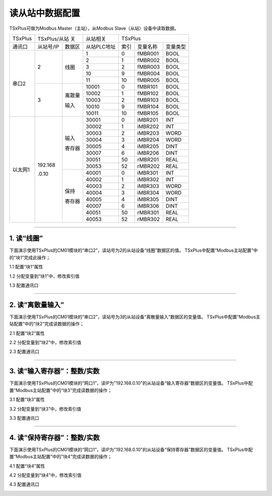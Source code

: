 读从站中数据配置
==================================

TSxPlus可做为Modbus Master（主站），从Modbus Slave（从站）设备中读取数据。

+------------------------------+--------------------------+--------------------------+--------------------------+--------------------------+--------------------------+--------------------------+
|TSxPlus                       |TSxPlus/从站 关                                      |从站相关                  |TSxPlus                                                                         |
+------------------------------+--------------------------+--------------------------+--------------------------+--------------------------+--------------------------+--------------------------+
|通讯口                        |从站号/IP                 |数据区                    |从站PLC地址               |索引                      |变量名称                  |变量类型                  |
+------------------------------+--------------------------+--------------------------+--------------------------+--------------------------+--------------------------+--------------------------+
|串口2                         |2                         |线圈                      |1                         |0                         |fMBR001                   |BOOL                      |
|                              |                          |                          +--------------------------+--------------------------+--------------------------+--------------------------+
|                              |                          |                          |2                         |1                         |fMBR002                   |BOOL                      |
|                              |                          |                          +--------------------------+--------------------------+--------------------------+--------------------------+
|                              |                          |                          |3                         |2                         |fMBR003                   |BOOL                      |
|                              |                          |                          +--------------------------+--------------------------+--------------------------+--------------------------+
|                              |                          |                          |10                        |9                         |fMBR004                   |BOOL                      |
|                              |                          |                          +--------------------------+--------------------------+--------------------------+--------------------------+
|                              |                          |                          |11                        |10                        |fMBR005                   |BOOL                      |
|                              +--------------------------+--------------------------+--------------------------+--------------------------+--------------------------+--------------------------+
|                              |3                         |离散量                    |10001                     |0                         |fMBR101                   |BOOL                      |
|                              |                          |                          +--------------------------+--------------------------+--------------------------+--------------------------+
|                              |                          |输入                      |10002                     |1                         |fMBR102                   |BOOL                      |
|                              |                          |                          +--------------------------+--------------------------+--------------------------+--------------------------+
|                              |                          |                          |10003                     |2                         |fMBR103                   |BOOL                      |
|                              |                          |                          +--------------------------+--------------------------+--------------------------+--------------------------+
|                              |                          |                          |10010                     |9                         |fMBR104                   |BOOL                      |
|                              |                          |                          +--------------------------+--------------------------+--------------------------+--------------------------+
|                              |                          |                          |10011                     |10                        |fMBR105                   |BOOL                      |
+------------------------------+--------------------------+--------------------------+--------------------------+--------------------------+--------------------------+--------------------------+
|以太网1                       |192.168                   |输入                      |30001                     |0                         |iMBR201                   |INT                       |
|                              |                          |                          +--------------------------+--------------------------+--------------------------+--------------------------+
|                              |.0.10                     |寄存器                    |30002                     |1                         |iMBR202                   |INT                       |
|                              |                          |                          +--------------------------+--------------------------+--------------------------+--------------------------+
|                              |                          |                          |30003                     |2                         |iMBR203                   |WORD                      |
|                              |                          |                          +--------------------------+--------------------------+--------------------------+--------------------------+
|                              |                          |                          |30004                     |3                         |iMBR204                   |WORD                      |
|                              |                          |                          +--------------------------+--------------------------+--------------------------+--------------------------+
|                              |                          |                          |30005                     |4                         |iMBR205                   |DINT                      |
|                              |                          |                          +--------------------------+--------------------------+--------------------------+--------------------------+
|                              |                          |                          |30007                     |6                         |iMBR206                   |DINT                      |
|                              |                          |                          +--------------------------+--------------------------+--------------------------+--------------------------+
|                              |                          |                          |30051                     |50                        |rMBR201                   |REAL                      |
|                              |                          |                          +--------------------------+--------------------------+--------------------------+--------------------------+
|                              |                          |                          |30053                     |52                        |rMBR202                   |REAL                      |
|                              |                          +--------------------------+--------------------------+--------------------------+--------------------------+--------------------------+
|                              |                          |保持                      |40001                     |0                         |iMBR301                   |INT                       |
|                              |                          |                          +--------------------------+--------------------------+--------------------------+--------------------------+
|                              |                          |寄存器                    |40002                     |1                         |iMBR302                   |INT                       |
|                              |                          |                          +--------------------------+--------------------------+--------------------------+--------------------------+
|                              |                          |                          |40003                     |2                         |iMBR303                   |WORD                      |
|                              |                          |                          +--------------------------+--------------------------+--------------------------+--------------------------+
|                              |                          |                          |40004                     |3                         |iMBR304                   |WORD                      |
|                              |                          |                          +--------------------------+--------------------------+--------------------------+--------------------------+
|                              |                          |                          |40005                     |4                         |iMBR305                   |DINT                      |
|                              |                          |                          +--------------------------+--------------------------+--------------------------+--------------------------+
|                              |                          |                          |40007                     |6                         |iMBR306                   |DINT                      |
|                              |                          |                          +--------------------------+--------------------------+--------------------------+--------------------------+
|                              |                          |                          |40051                     |50                        |rMBR301                   |REAL                      |
|                              |                          |                          +--------------------------+--------------------------+--------------------------+--------------------------+
|                              |                          |                          |40053                     |52                        |rMBR302                   |REAL                      |
+------------------------------+--------------------------+--------------------------+--------------------------+--------------------------+--------------------------+--------------------------+	

-------------------------------------------------------------------------------------------------------------------------------

1. 读“线圈”
---------------------------------------------

下面演示使用TSxPlus的CM01模块的“串口2”，读站号为2的从站设备“线圈”数据区的值。
TSxPlus中配置“Modbus主站配置”中的“块1”完成此操作；

1.1 配置“块1”属性

.. image:: images/MBR_Coil.png

1.2 分配变量到“块1”中，修改索引值

.. image:: images/Block_CFG_R_Coil.gif

1.3 配置通讯口

.. image:: images/MBM_COM2.png

-------------------------------------------------------------------------------------------------------------------------------

2. 读“离散量输入”
---------------------------------------------

下面演示使用TSxPlus的CM01模块的“串口2”，读站号为3的从站设备“离散量输入”数据区的变量值。
TSxPlus中配置“Modbus主站配置”中的“块2”完成读数据的操作；

2.1 配置“块2”属性

.. image:: images/MBR_DI.png

2.2 分配变量到“块2”中，修改索引值

.. image:: images/Block_CFG_R_DI.png

2.3 配置通讯口

.. image:: images/MBM_COM2.png

-------------------------------------------------------------------------------------------------------------------------------

3. 读“输入寄存器”：整数/实数
---------------------------------------------

下面演示使用TSxPlus的CM01模块的“网口1”，读IP为"192.168.0.10"的从站设备“输入寄存器”数据区的变量值。
TSxPlus中配置“Modbus主站配置”中的“块3”完成读数据的操作；

3.1 配置“块3”属性

.. image:: images/MBR_REG_I.png

3.2 分配变量到“块3”中，修改索引值

.. image:: images/Block_CFG_R_REG_I.png

3.3 配置通讯口

.. image:: images/MBM_NET1.png

-------------------------------------------------------------------------------------------------------------------------------

4. 读“保持寄存器”：整数/实数
---------------------------------------------

下面演示使用TSxPlus的CM01模块的“网口1”，读IP为"192.168.0.10"的从站设备“保持寄存器”数据区的变量值。
TSxPlus中配置“Modbus主站配置”中的“块4”完成读数据的操作；

4.1 配置“块4”属性

.. image:: images/MBR_REG_H.png

4.2 分配变量到“块4”中，修改索引值

.. image:: images/Block_CFG_R_REG_H.png

4.3 配置通讯口

.. image:: images/MBM_NET1.png